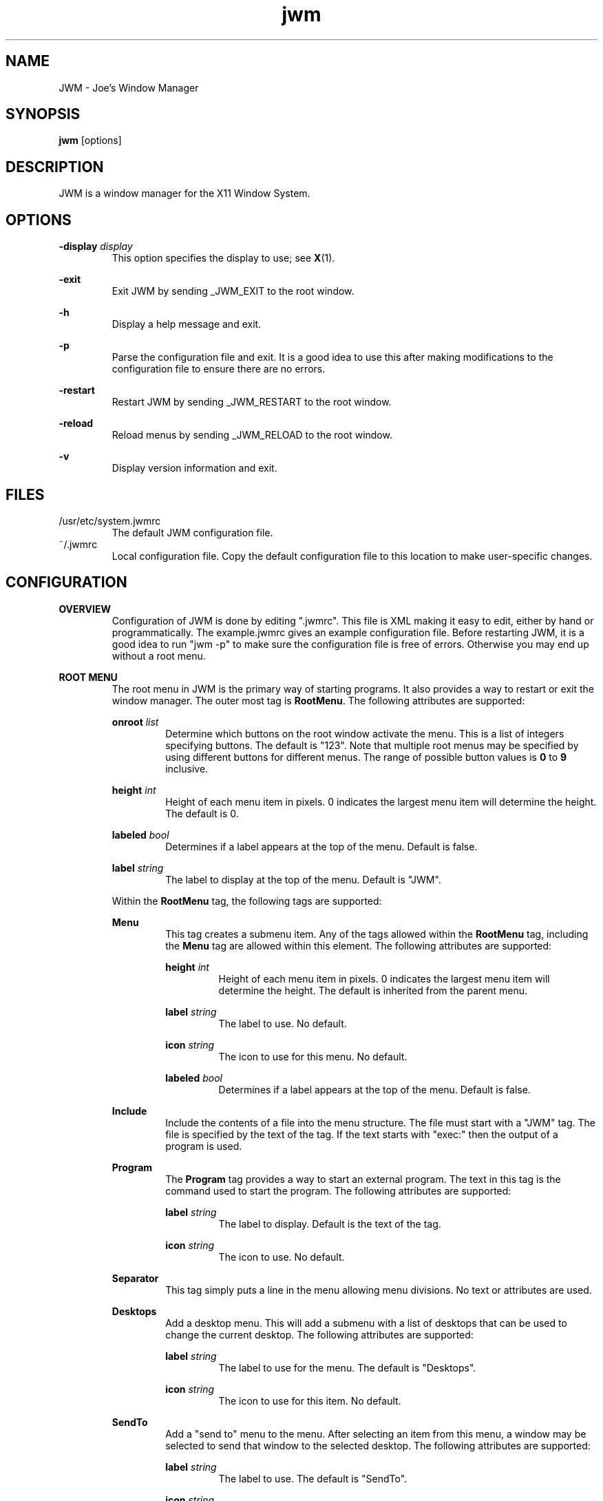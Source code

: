 .\"
.\" groff -man -Tascii jwm.1
.\"
.TH jwm 1 "2013-07-22" "vgit-835"
.SH NAME
JWM - Joe's Window Manager

.SH SYNOPSIS
.BR jwm " [options]"
.SH DESCRIPTION
JWM is a window manager for the X11 Window System.

.SH OPTIONS
\fB\-display\fP \fIdisplay\fP
.RS
This option specifies the display to use; see \fBX\fP(1).
.RE
.P
.B "-exit"
.RS
Exit JWM by sending _JWM_EXIT to the root window.
.RE
.P
.B "-h"
.RS
Display a help message and exit.
.RE
.P
.B "-p"
.RS
Parse the configuration file and exit.
It is a good idea to use this after making modifications to the configuration
file to ensure there are no errors.
.RE
.P
.B "-restart"
.RS
Restart JWM by sending _JWM_RESTART to the root window.
.RE
.P
.B "-reload"
.RS
Reload menus by sending _JWM_RELOAD to the root window.
.RE
.P
.B "-v"
.RS
Display version information and exit.
.RE

.SH FILES
.IP "/usr/etc/system.jwmrc"
The default JWM configuration file.
.IP "~/.jwmrc"
Local configuration file. Copy the default configuration file to this
location to make user-specific changes.

.SH CONFIGURATION
.B OVERVIEW
.RS
Configuration of JWM is done by editing ".jwmrc".  This file is XML
making it easy to edit, either by hand or programmatically. The
example.jwmrc gives an example configuration file.
Before restarting JWM, it is a good idea to run "jwm \-p" to make
sure the configuration file is free of errors.  Otherwise you may end up
without a root menu.
.RE
.P
.B "ROOT MENU"
.RS
The root menu in JWM is the primary way of starting programs.
It also provides a way to restart or exit the window manager.
The outer most tag is \fBRootMenu\fP. The following attributes are
supported:
.P
\fBonroot\fP \fIlist\fP
.RS
Determine which buttons on the root window activate the menu.
This is a list of integers specifying buttons. The default is "123".
Note that multiple root menus may be specified by using different
buttons for different menus. The range of possible button values is
\fB0\fP to \fB9\fP inclusive.
.RE
.P
\fBheight\fP \fIint\fP
.RS
Height of each menu item in pixels. 0 indicates the largest menu item
will determine the height. The default is 0.
.RE
.P
\fBlabeled\fP \fIbool\fP
.RS
Determines if a label appears at the top of the menu. Default is false.
.RE
.P
\fBlabel\fP \fIstring\fP
.RS
The label to display at the top of the menu. Default is "JWM".
.RE
.P
Within the \fBRootMenu\fP tag, the following tags are supported:
.P
.B Menu
.RS
This tag creates a submenu item. Any of the tags allowed within the 
\fBRootMenu\fP tag, including the \fBMenu\fP tag are allowed within this
element. The following attributes are supported:
.P
\fBheight\fP \fIint\fP
.RS
Height of each menu item in pixels. 0 indicates the largest menu item
will determine the height. The default is inherited from the parent menu.
.RE
.P
\fBlabel\fP \fIstring\fP
.RS
The label to use. No default.
.RE
.P
\fBicon\fP \fIstring\fP
.RS
The icon to use for this menu. No default.
.RE
.P
\fBlabeled\fP \fIbool\fP
.RS
Determines if a label appears at the top of the menu. Default is false.
.RE
.RE
.P
.B Include
.RS
Include the contents of a file into the menu structure. The file must
start with a "JWM" tag. The file is specified by the text of the tag.
If the text starts with "exec:" then the output of a program is used.
.RE
.P
.B Program
.RS
The \fBProgram\fP tag provides a way to start an external program. The text
in this tag is the command used to start the program.
The following attributes are supported:
.P
\fBlabel\fP \fIstring\fP
.RS
The label to display. Default is the text of the tag.
.RE
.P
\fBicon\fP \fIstring\fP
.RS
The icon to use. No default.
.RE
.RE
.P
.B Separator
.RS
This tag simply puts a line in the menu allowing menu divisions.
No text or attributes are used.
.RE
.P
.B Desktops
.RS
Add a desktop menu. This will add a submenu with a list of desktops that
can be used to change the current desktop.
The following attributes are supported:
.P
\fBlabel\fP \fIstring\fP
.RS
The label to use for the menu. The default is "Desktops".
.RE
.P
\fBicon\fP \fIstring\fP
.RS
The icon to use for this item. No default.
.RE
.RE
.P
.B SendTo
.RS
Add a "send to" menu to the menu. After selecting an item from this menu,
a window may be selected to send that window to the selected desktop.
The following attributes are supported:
.P
\fBlabel\fP \fIstring\fP
.RS
The label to use. The default is "SendTo".
.RE
.P
\fBicon\fP \fIstring\fP
.RS
The icon to use for this item. No default.
.RE
.RE
.P
.B Stick
.RS
Add a stick/unstick window operation to the menu. After selecting this
item a window may be selected to toggle the sticky state of that window.
The following attributes are supported:
.P
\fBlabel\fP \fIstring\fP
.RS
The label to use. The default is "Stick".
.RE
.P
\fBicon\fP \fIstring\fP
.RS
The icon to use for this item. No default.
.RE
.RE
.P
.B Maximize
.RS
Add a maximize window operation to the menu. After selecting this
item a window may be selected to toggle the maximized state of that window.
The following attributes are supported:
.P
\fBlabel\fP \fIstring\fP
.RS
The label to use. The default is "Maximize".
.RE
.P
\fBicon\fP \fIstring\fP
.RS
The icon to use for this item. No default.
.RE
.RE
.P
.B Minimize
.RS
Add a minimize window operation to the menu. After selecting this
item a window may be selected to minimize that window.
The following attributes are supported:
.P
\fBlabel\fP \fIstring\fP
.RS
The label to use. The default is "Minimize".
.RE
.P
\fBicon\fP \fIstring\fP
.RS
The icon to use for this item. No default.
.RE
.RE
.P
.B Shade
.RS
Add a shade/unshade window operation to the menu. After selecting this
item a window may be selected to toggle the shaded status of that window.
The following attributes are supported:
.P
\fBlabel\fP \fIstring\fP
.RS
The label to use. The default is "Shade".
.RE
.P
\fBicon\fP \fIstring\fP
.RS
The icon to use for this item. No default.
.RE
.RE
.P
.B Move
.RS
Add a move window operation to the menu. After selecting this
item a window may be selected to move that window.
The following attributes are supported:
.P
\fBlabel\fP \fIstring\fP
.RS
The label to use. The default is "Move".
.RE
.P
\fBicon\fP \fIstring\fP
.RS
The icon to use for this item. No default.
.RE
.RE
.P
.B Resize
.RS
Add a resize window operation to the menu. After selecting this
item a window may be selected to resize that window.
The following attributes are supported:
.P
\fBlabel\fP \fIstring\fP
.RS
The label to use. The default is "Resize".
.RE
.P
\fBicon\fP \fIstring\fP
.RS
The icon to use for this item. No default.
.RE
.RE
.P
.B Kill
.RS
Add a kill window operation to the menu. After selecting this
item a window may be selected to kill that window.
The following attributes are supported:
.P
\fBlabel\fP \fIstring\fP
.RS
The label to use. The default is "Kill".
.RE
.P
\fBicon\fP \fIstring\fP
.RS
The icon to use for this item. No default.
.RE
.RE
.P
.B Close
.RS
Add a close window operation to the menu. After selecting this
item a window may be selected to close that window.
The following attributes are supported:
.P
\fBlabel\fP \fIstring\fP
.RS
The label to use. The default is "Close".
.RE
.P
\fBicon\fP \fIstring\fP
.RS
The icon to use for this item. No default.
.RE
.RE
.P
.B Restart
.RS
This tag adds a menu item to restart the window manager.
The following attributes are supported:
.P
\fBlabel\fP \fIstring\fP
.RS
The label to use. The default is "Restart".
.RE
.P
\fBicon\fP \fIstring\fP
.RS
The icon to use. No default.
.RE
.RE
.P
.B Exit
.RS
This tag adds a menu item to exit the window manager. If text is
present within this tag, it is interpreted as a command to run when JWM
exits. This can be used to start another window manager.
The following attributes are supported:
.P
\fBlabel\fP \fIstring\fP
.RS
The label to use. The default is "Exit".
.RE
.P
\fBicon\fP \fIstring\fP
.RS
The icon to use. No default.
.RE
.P
\fBconfirm\fP \fIbool\fP
.RS
Determine if a confirm dialog appears before exiting. Default is true.
.RE
.P
Note that confirm dialogs can be disabled completely at the compile-time.
.RE
.RE

.B TRAYS
.RS
One or more trays may be created via the \fBTray\fP tag.
This tag supports the following attributes:
.P
\fBautohide\fP \fIbool\fP
.RS
Allows this tray to hide itself when not activated. Default is false.
.RE
.P
\fBx\fP \fIint\fP
.RS
The x-coordinate of the tray. This may be negative to indicate an offset
from the right of the screen.
.RE
.P
\fBy\fP \fIint\fP
.RS
The y-coordinate of the tray. This may be negative to indicate an offset
from the bottom of the screen.
.RE
.P
\fBwidth\fP \fIint\fP
.RS
The width of the tray. 0 indicates that the tray should compute an
optimal width depending on what it contains and the layout. 0 is the
default.
.RE
.P
\fBheight\fP \fIint\fP
.RS
The height of the tray. 0 indicates that the tray should compute an
optimal height depending on what it contains and the layout. 0 is the
default.
.RE
.P
\fBborder\fP \fIint\fP
.RS
The width of the border. The default is 1. Valid values are between 0 and 32
inclusive.
.RE
.P
\fBlayer\fP { \fBbelow\fP | \fBnormal\fP | \fBabove\fP }
.RS
The layer of the tray. The default is \fBabove\fP.
.RE
.P
\fBlayout\fP { \fBvertical\fP | \fBhorizontal\fP }
.RS
The layout of the tray. The default is \fBhorizontal\fP.
.RE
.P
\fBvalign\fP { \fBfixed\fP | \fBtop\fP | \fBcenter\fP | \fBbottom\fP }
.RS
The vertical alignment of the tray. The default is \fBfixed\fP.
.RE
.P
\fBhalign\fP { \fBfixed\fP | \fBleft\fP | \fBcenter\fP | \fBright\fP }
.RS
The horizontal alignment of the tray. The default is \fBfixed\fP.
.RE
.P
Within this tag the following tags are supported:
.P
.B Clock
.RS
Add a clock to the tray. The text of this tag is a command to run
when the clock is clicked. This tag supports the following attributes:
.P
\fBformat\fP \fIstring\fP
.RS
The format of the clock. See \fBstrftime\fP(3).
.RE
.P
\fBzone\fP \fIstring\fP
.RS
The time zone of the clock.  See \fBtzset\fP(3).
.RE
.P
\fBwidth\fP \fIint\fP
.RS
The width of the clock. 0 indicates that the width should be determined
from the length of the text to be displayed.
.RE
.P
\fBheight\fP \fIint\fP
.RS
The height of the clock. 0 indicates that the height should be determined
from the font used.
.RE
.RE
.P
.B Dock
.RS
Add a dock for system notifications. This can be used by those programs
that use the _NET_SYSTEM_TRAY_Sn selection. The size of the Dock is
dynamic based on the size of the tray and the number of items contained.
Only one Dock is allowed per instance of JWM. This tag supports the
following attribute:
.P
\fBwidth\fP \fIint\fP
.RS
The maximum width of an item contained in the dock. This defaults to
the width or height of the tray (whichever is smaller).
.RE
.RE
.P
.B Pager
.RS
Add a pager to the tray.
A pager shows a miniature representation of a desktop.
When over the pager, the scroll wheel will switch desktops.
Holding down the right mouse button allows you 
to drag a window around in the pager which changes its position on the 
real desktop.
You can also drag a window in the pager from one desktop to another.
This tag supports the following attributes:
.P
\fBlabeled\fP \fIbool\fP
.RS
Determines if the pager has text labels. Default is false.
.RE
.P
Also see the \fBPAGER STYLE\fP section for more information.
.RE
.P
.B Spacer
.RS
Add empty space to the tray.
This tag supports the following attributes:
.P
\fBwidth\fP \fIint\fP
.RS
The width of the spacer (0 to fill all available space).  0 is the default.
.RE
.P
\fBheight\fP \fIint\fP
.RS
The height of the spacer (0 to fill all available space).  0 is the default.
.RE
.RE
.P
.B Swallow
.RS
Swallow a program into the tray. The text of this tag gives the
command to run.
This tag supports the following attributes:
.P
\fBname\fP \fIstring\fP
.RS
The name of the program to swallow. This attribute is required.
.RE
.P
\fBwidth\fP \fIint\fP
.RS
The width of the swallowed program. 0 indicates that the width should
be determined from the tray and size requested from the program. 0 is
the default.
.RE
.P
\fBheight\fP \fIint\fP
.RS
The height of the swallowed program. 0 indicates that the height should
be determined from the tray and the size requested from the program. 0 is
the default.
.RE
.RE
.P
.B TaskList
.RS
Add a task list to the tray.
This tag supports the following attributes:
.P
\fBborder\fP \fIbool\fP
.RS
Determines if items in the task list have a border. Default is true.
.RE
.P
\fBmaxwidth\fP \fIint\fP
.RS
The maximum width of an item in the task list. 0 indicates no maximum.
The default is 0.
.RE
.RE
.P
.B TrayButton
.RS
Add a button to the tray. The text of this tag determines what action to
take when the button is clicked. The following actions are supported:
.P
\fBroot:\fP\fIn\fP
.RS
Show root menu \fIn\fP.
Note that the default TrayButton action is \fBroot:1\fP.
.RE
.P
\fBexec:\fP \fIstring\fP
.RS
Execute a command.
.RE
.P
\fBshowdesktop\fP
.RS
Minimize all windows on the current desktop.
.RE
.P
This tag supports the following attributes:
.P
\fBborder\fP \fIbool\fP
.RS
Determines if a the button has a border. Default is true.
.RE
.P
\fBlabel\fP \fIstring\fP
.RS
A label to display. No default.
.RE
.P
\fBpopup\fP \fIstring\fP
.RS
A string to be displayed for a popup. This will default to the value
specified for \fBlabel\fP, if provided. If neither \fBpopup\fP nor
\fBlabel\fP are specified no popup will be shown.
.RE
.P
\fBicon\fP \fIstring\fP
.RS
An icon to display. No default.
.RE
.RE
.RE

.B INCLUDES
.RS
Other configuration files may be included under the JWM tag via the 
\fBInclude\fP tag.  The text of this tag specifies the location of an
additional configuration file. The path may be relative to the location
JWM was started, an absolute path, or a path referencing an environment
variable (using '$'). The format of the configuration file is the same as
the main configuration file.
.RE

.B "GROUP SETTINGS"
.RS
Program groups allow one to specify options which apply to a group of
programs by name and/or class. A program group is created with the 
\fBGroup\fP tag. As many program groups can be created as desired.
If one or more \fBName\fP tags is specified, at least one name must
match.  Likewise, if one or more \fBClass\fP tags is specified, at least
one class must match.
JWM matches using extended POSIX regular expressions for both \fBName\fP
and \fBClass\fP tags.  See \fBregex\fP(7).
Within the \fBGroup\fP tag the following tags are supported:
.P
.B Name
.RS
The window name of a program to match to be in this group (the
first string in WM_CLASS).
.RE
.B Class
.RS
The window class for a program to match to be in this group (the
second string in WM_CLASS).
.RE
.B Option
.RS
An option for this group. Possible options are:

.P
.B border
.RS
Causes windows in this group to have a border.
.RE

.P
.B centered
.RS
Center windows in this group upon initial placement instead of using
cascaded placement.
.RE

.P
\fBdesktop:\fP\fI#\fP
.RS
The desktop on which windows in this group will be started.
.RE

.P
.B hmax
.RS
Make windows in this group maximize horizontally.
.RE

.P
\fBicon:\fP\fIstring\fP
.RS
The icon to be used for windows in this group.
.RE

.P
.B iignore
.RS
Ignore the size increment hint when maximizing windows in this group.
.RE


.P
\fBlayer:\fP\fIstring\fP
.RS
The layer on which windows in this group will be started.
Valid options are \fBbelow\fP, \fBnormal\fP, and \fBabove\fP
.RE

.P
.B maximized
.RS
Make windows in this group initially maximized.
.RE

.P
.B minimized
.RS
Make windows in this group initially minimized.
.RE

.P
.B noborder
.RS
Causes windows in this group to be displayed without a border.
.RE

.P
.B nofocus
.RS
Prevents windows in the group from grabbing the focus when mapped.
.RE

.P
.B nolist
.RS
Causes the tray to ignore windows in this group.
.RE

.P
.B nopager
.RS
Causes the pager to ignore windows in this group.
.RE

.P
.B noshade
.RS
Prevent windows in this group from being shaded.
.RE

.P
.B notitle
.RS
Causes windows in this group to be displayed without a title bar.
.RE

.P
.B noturgent
.RS
Ignore the urgent hint for windows in this group.
.RE

.P
\fBopacity:\fP\fI#\fP
.RS
Set the opacity for windows in this group.
The value is a number between 0.0 and 1.0 inclusive.
.RE

.P
.B pignore
.RS
Ignore initial window position requested by program.
.RE

.P
.B shaded
.RS
Make windows in this group initially shaded.
.RE

.P
.B sticky
.RS
Make windows in this group sticky.
.RE

.P
.B tiled
.RS
Attempt to tile windows in this group upon initial placement.
If tiled placement fails, windows will fall back to cascaded placement
(the default) or centered if specified.
.RE

.P
.B title
.RS
Forces windows in this group to have a title bar.
.RE

.P
.B vmax
.RS
Make windows in this group maximize vertically.
.RE

.RE
.RE

.B "WINDOW STYLE"
.RS
The \fBWindowStyle\fP tag controls the look of window borders.
Within this tag, the following tags are supported:
.P
.B Font
.RS
The font used for title bars. See the \fBFONTS\fP section for more information.
.RE
.P
.B Width
.RS
The width of window borders in pixels. The default is 4, the minimum is 1,
and the maximum is 128.
.RE
.P
.B Height
.RS
The height of window title bars in pixels. The default is 20, the minimum
is 2, and the maximum is 256.
.RE
.P
.P
.B Active
.RS
The colors/opacity used for the active window. See the \fBCOLORS\fP section for
more information on colors. The following tags are supported:
.P
.B Text
.RS
The color of text on the title bar.
The default is white.
.RE
.P
.B Title
.RS
The color of the title bar (gradients are supported).
The default is #CC7700:#884400.
.RE
.P
.B Opacity
.RS
The opacity of the window. This is a floating point value between 0.0 and 1.0.
The default is 1.0.
Note that a composite manager, such as xcompmgr, is required for this.
.RE
.P
.B Outline
.RS
The color of the window outline.
The default is black.
.RE
.RE
.P
.B Inactive
.RS
The colors used for inactive windows. See the \fBCOLORS\fP section for
more information on colors. The following tags are supported:
.P
.B Text
.RS
The color of text on the title bar.
The default is white.
.RE
.P
.B Title
.RS
The color of the title bar (gradients are supported).
The default is #333333:#111111.
.RE
.P
.B Opacity
.RS
The opacity of inactive windows. This is a floating point value between
0.0 and 1.0.  The default is 0.75.  Note that a composite manager, such as
xcompmgr, is required for this.
.RE
.P
.B Outline
.RS
The color of the window outline.
The default is black.
.RE
.RE
.RE

.B "TRAY STYLE"
.RS
The \fBTrayStyle\fP tag controls the look of trays.
Within this tag the following tag is supported:
.P
.B Font
.RS
The default tray font to use. See the \fBFONTS\fP section for more
information.
.RE
.P
.B Foreground
.RS
The default foreground color. See the \fBCOLORS\fP section for
more information.
.RE
.P
.B Background
.RS
The default background color. See the \fBCOLORS\fP section for
more information.
.RE
.P
.B ActiveForeground
.RS
The default foreground color for active items.
See the \fBCOLORS\fP section for more information.
.RE
.P
.B ActiveBackground
.RS
The default background color for active items.
See the \fBCOLORS\fP section for more information.
.RE
.P
.B Opacity
.RS
The opacity of trays. This is a floating point value between 0.0 and 1.0.
Note that a composite manager, such as xcompmgr, is required for this.
.RE
.RE

.B "TASK LIST STYLE"
.RS
The \fBTaskListStyle\fP tag controls the look of task lists.
This tag supports the following attribute:
.P
\fBinsert\fP \fImode\fP
.RS
This determines how new items are added to the task list. Valid options
are \fBleft\fP and \fBright\fP. The default is \fBright\fP.
.RE
.P
Within this tag the following tags are supported:
.P
.B Font
.RS
The font used for program names.
Inherited from \fBTrayStyle\fP by default.
See the \fBFONTS\fP section for more information.
.RE
.P
.B Foreground
.RS
The foreground color of the task list items.
Inherited from \fBTrayStyle\fP by default.
See the \fBCOLORS\fP section for more information.
.RE
.P
.B Background
.RS
The background color of the task list items (gradients are supported).
Inherited from \fBTrayStyle\fP by default.
See the \fBCOLORS\fP section for more information.
.RE
.P
.B ActiveForeground
.RS
The foreground color of an active item on the task list.
Inherited from \fBTrayStyle\fP by default.
See the \fBCOLORS\fP section for more information.
.RE
.P
.B ActiveBackground
.RS
The background color of an active item on the task list
(gradients are supported).
Inherited from \fBTrayStyle\fP by default.
See the \fBCOLORS\fP section for more information.
.RE
.RE

.B "TRAY BUTTON STYLE"
.RS
The \fBTrayButtonStyle\fP tag controls the look of tray buttons.
Within this tag, the following tags are supported.
.P
.B Font
.RS
The font used for tray buttons.
Inherited from \fBTrayStyle\fP by default.
See the \fBFONTS\fP section for more information.
.RE
.P
.B Foreground
.RS
The foreground color for tray buttons.  
Inherited from \fBTrayStyle\fP by default.
See the \fBCOLORS\fP section for more information.
.RE
.P
.B Background
.RS
The background color for tray buttons (gradients are supported).
Inherited from \fBTrayStyle\fP by default.
See the \fBCOLORS\fP section for more information.
.RE
.B ActiveForeground
.RS
The foreground color for pressed tray buttons.
Inherited from \fBTrayStyle\fP by default.
See the \fBCOLORS\fP section for more information.
.RE
.B ActiveBackground
.RS
The background color for pressed tray buttons (gradients are supported).
Inherited from \fBTrayStyle\fP by default.
See the \fBCOLORS\fP section for more information.
.RE
.RE

.B "CLOCK STYLE"
.RS
The \fBClockStyle\fP tag controls the look of clocks.
Within this tag, the following tags are supported.
.P
.B Font
.RS
The font used for clocks.
Inherited from \fBTrayStyle\fP by default.
See the \fBFONTS\fP section for more information.
.RE
.P
.B Foreground
.RS
The color of the text.
Inherited from \fBTrayStyle\fP by default.
See the \fBCOLORS\fP section for more information.
.RE
.P
.B Background
.RS
The background color.
Inherited from \fBTrayStyle\fP by default.
See the \fBCOLORS\fP section for more information.
.RE
.RE

.B "PAGER STYLE"
.RS
The \fBPagerStyle\fP tag controls the look of pagers.
Within this tag, the following tags are supported:
.P
.B Outline
.RS
The color of the outline around windows shown in the pager. See the
\fBCOLORS\fP section for more information.
.RE
.P
.B Foreground
.RS
The color of inactive windows shown in the pager. See the \fBCOLORS\fP
section for more information.
.RE
.P
.B Background
.RS
The background color of inactive desktops shown in the pager. See the
\fBCOLORS\fP section for more information.
.RE
.P
.B ActiveForeground
.RS
The color of active windows shown in the pager. See the \fBCOLORS\fP section
for more information.
.RE
.P
.B ActiveBackground
.RS
The background color of active desktops shown in the pager. See the \fBCOLORS\fP
section for more information.
.RE
.P
.B Text
.RS
The color to use for pager labels. See the \fBCOLORS\fP
section for more information.
.RE
.P
.B Font
.RS
The font to use for pager labels. See the \fBCOLORS\fP section
for more information.
.RE
.RE

.B "MENU STYLE"
.RS
The \fBMenuStyle\fP tag controls the look of the menus in JWM
(this includes the root menu and window menus).
Within this tag the following tags are supported:
.P
.B Font
.RS
The font used on menus See the \fBFONTS\fP section for more information.
.RE
.P
.B Foreground
.RS
The text color of inactive menu items. See the \fBCOLORS\fP section for more
information.
.RE
.P
.B Background
.RS
The background color of inactive menu items. See the \fBCOLORS\fPsection for
more information.
.RE
.P
.B ActiveForeground
.RS
The text color of active menu items.
See the \fBCOLORS\fP section for more information.
.RE
.P
.B ActiveBackground
.RS
Text background color of active menu items (gradients are supported).
See the \fBCOLORS\fP section for more information.
.RE
.P
.B Opacity
.RS
The opacity of menus. This is a floating point value between 0.0 and 1.0.
Note that a composite manager, such as xcompmgr, is required for this.
.RE
.RE

.B "POPUP STYLE"
.RS
The \fBPopupStyle\fP tag controls the look of popup windows such as those
shown when the mouse sits over a task list item.
This tag supports the following attributes:
.P
\fBdelay\fP \fIint\fP
.RS
The delay in milliseconds before popups activate.
The default is 600.
.RE
.P
\fBenabled\fP \fIbool\fP
.RS
Determine if popups are shown. Default is true.
.RE
.P
Within this tag the following tags are supported:
.P
.B Font
.RS
The font to use. See the \fBFONTS\fP section for more information.
.RE
.P
.B Outline
.RS
The color of the window outline. See the \fBCOLORS\fP section for more
information.
.RE
.P
.B Foreground
.RS
The text color. See the \fBCOLORS\fP section for more information.
.RE
.P
.B Background
.RS
The background color. See the \fBCOLORS\fP section for more information.
.RE
.RE

.B FONTS
.RS
Fonts for various parts of JWM are specified within a \fBFont\fP tag. The
text of this tag determines the font to use.
This can be either a standard X font string or, if compiled with XFT
support, an XFT font string.
.RE

.B COLORS
.RS
Colors for various parts of JWM are specified within specific tags
(described above). Colors may either be hex triplets in RGB format
(for example, #FF0000 is red) or by a name recognized by the X server.
For components that support gradients, two colors may be specified
separated by a colon.
.RE

.B ICONS
.RS
Icons for windows that don't supply an icon via the _NET_WM_ICON hint are
located by searching the icon search path(s) for an icon whose name
(minus the ".xpm" or ".png" extension) matches the instance name of the
window as returned in the WM_CLASS hint. If this lookup fails, a default
icon is supplied. This icon will be displayed for the window on it's title
bar and on the task list. Icons that are not an appropriate size will be
scaled. Square icons work best.
.P
For menu items, the icon path is searched for a match. the icon specified for
a menu item must be the exact name of the icon file with the extension.
If no match is found, a blank area will appear where the icon should appear.
If an icon is not specified for any menu item in a menu, no space will be
allocated for icons.
.P
Zero or more \fBIconPath\fP tags may be specified. The text of this tag is
assumed to be an absolute directory path to a directory containing XPM,
PNG, and/or JPEG icons.
When searching for icons, if multiple paths are provided, they will be
searched in order until a match is made.
Note that icon, PNG, JPEG, and XPM support are compile-time options.
.RE

.B "KEY BINDINGS"
.RS
Keyboard bindings in JWM are specified in \fBKey\fP tags.
Either the \fBkey\fP or \fBkeycode\fP attributes must be specified
to determine which key will cause an action. The optional
attribute, \fBmask\fP, specifies what key mask, if any, must be in effect
for the binding to match. Finally, the text of the \fBKey\fP tag is the
action to perform.
.P
One or more of the following key masks may be specified for \fBmask\fP
(see \fBxmodmap\fP(1)):
.RS
.IP \fBA\fP
The "Alt" key (mod1).
.IP \fBC\fP
Control
.IP \fBS\fP
Shift
.IP \fB1\fP
mod1
.IP \fB2\fP
mod2
.IP \fB3\fP
mod3
.IP \fB4\fP
mod4
.IP \fB5\fP
mod5
.RE
.P
The key specified in the \fBkey\fP attribute must contain a valid key
string for \fBXStringToKeysym\fP(3). These values are usually what one would
expect (for example, the escape key is called "Escape").
.P
Valid actions for a key binding are:
.RS
.IP \fBup\fP
Move up. Not grabbed.
.IP \fBdown\fP
Move down. Not grabbed.
.IP \fBright\fP
Move right. Not grabbed.
.IP \fBleft\fP
Move left. Not grabbed.
.IP \fBescape\fP
Stop a move/resize, exit a menu, or cancel an action. Not grabbed.
.IP \fBfullscreen\fP
Toggle between fullscreen and not fullscreen. Grabbed.
.IP \fBselect\fP
Make a menu selection or confirm an action. Not grabbed.
.IP \fBnext\fP
Move to the next window in the task list. Grabbed.
.IP \fBnextstacked\fP
Move to the next window in the stacking order. Grabbed.
.IP \fBprev\fP
Move to the previous window in the task list. Grabbed.
.IP \fBprevstacked\fP
Move to the previous window in the stacking order. Grabbed.
.IP \fBclose\fP
Close the active window. Grabbed.
.IP \fBminimize\fP
Minimize the active window. Grabbed.
.IP \fBmaximize\fP
Maximize the active window. Grabbed.
.IP \fBshade\fP
Shade the active window. Grabbed.
.IP \fBstick\fP
Stick/unstick the active window. Grabbed.
.IP \fBmove\fP
Move the active window. Grabbed.
.IP \fBresize\fP
Resize the active window. Grabbed.
.IP \fBroot:\fP\fIn\fP
Show root menu \fIn\fP. Grabbed.
.IP \fBwindow\fP
Show the window menu for the active window. Grabbed.
.IP \fBdesktop#\fP
Switch to a specific desktop. To use this, "#" must be specified in
the key section. The number 1 to the number of desktops configured
are then substituted for "#". Grabbed.
.IP \fBrdesktop\fP
Move one desktop to the right. Grabbed.
.IP \fBldesktop\fP
Move one desktop to the left. Grabbed.
.IP \fBudesktop\fP
Move up one desktop. Grabbed.
.IP \fBddesktop\fP
Move down one desktop. Grabbed.
.IP \fBshowdesktop\fP
Show/hide the desktop (maximize/minimize all windows). Grabbed.
.IP \fBshowtray\fP
Unhide the tray (when using autohide). Grabbed.
.IP \fBexec:\fP\fIcommand\fP
Execute \fIcommand\fP. Grabbed.
.IP \fBrestart\fP
Restart JWM. Grabbed.
.RE
.P
Note that keys that are grabbed will not be available to applications other
than JWM since JWM will interpret these. Also note that there are no
default key bindings. Finally, it is possible to bind multiple key
combinations to the same action.
.RE

.B "MOUSE BINDINGS"
.RS
Any button other than the scroll wheel (buttons 4 and 5) on the root
window will bring up the root menu unless otherwise specified via the
\fBonroot\fP attribute of \fBRootMenu\fP. Scrolling up on the root window
switches to the left desktop and scrolling down switches to the right desktop.
.P
Button 1 (typically the left button):
.RS
Over the border, dragging resizes the window.
Over the title bar, dragging moves the window and double clicking toggles
the maximized state.
Over the menu button, clicking shows the menu.
Over the minimize button, clicking minimizes the window.
Over the maximize button, clicking toggles between maximized and normal.
Over the close button, clicking closes the window.
.RE
.P
Button 2 (typically the middle button):
.RS
Over the maximize button, clicking toggles between vertically maximized
and normal.
Anywhere else on a window frame, dragging while holding button 2 will
move the window.
.RE
.P
Button 3 (typically the right button):
.RS
Over the frame, clicking shows the window menu.
On the minimize button, clicking toggles between shaded and unshaded.
On the maximize button, clicking toggles between horizontally maximized
and normal.
On the close button, clicking closes the window.
Over the pager, dragging while holding button 3 will move a window.
.RE
.RE
.P
.RS
Scrolling up over the title bar will shade the window and scrolling down
will unshade the window.
When a menu is open, the scroll wheel will move through menu items.
When over the pager, the scroll wheel will switch desktops.
When over a task list, the scroll wheel will switch windows.
.RE

.B DESKTOPS
.RS
Virtual desktops are controlled with the \fBDesktops\fP tag.
Within this tag the following attribute is supported:
.P
\fBwidth\fP \fIint\fP
.RS
The number of virtual desktops in the horizontal direction.
The default is 4.
.RE
.P
\fBheight\fP \fIint\fP
.RS
The number of virtual desktops in the vertical direction. 
The default is 1.
.RE
.P
Within the \fBDesktops\fP tag the following tags are supported:
.P
.B Background
.RS
The default background for desktops. The \fBtype\fP attribute determines
the type of background and the text contained within this tag is the
value. Valid types are:
.P
.B solid
.RS
A solid color. See the \fBCOLORS\fP section for more information.
This is the default.
.RE
.B gradient
.RS
A gradient color. See the \fBCOLORS\fP section for more information.
.RE
.B image
.RS
A stretched image. This may be an XPM, PNG, or JPEG image. Note that support
for XPM, PNG, and JPEG images must be compiled in and icon support is required.
.RE
.B tile
.RS
A tiled image. Like \fIimage\fP, but the image is tiled instead of stretched.
.RE
.B command
.RS
A command to run for setting the background.
.RE
.RE
.P
.B Desktop
.RS
Desktop-specific data. The \fBname\fP attribute may be specified to name
the desktop (the default is the desktop number). Within this tag a
\fBBackground\fP tag may be specified for a desktop-specific background.
See \fBBackground\fP above for more information.
.RE
.RE

.B "OTHER SETTINGS"
.P
.RS
The following tags may also be supplied:
.P
.B DoubleClickDelta
.RS
The number of pixels the mouse can move during a double click.
The default is 2. Valid values are between 0 and 32 inclusive.
.RE
.P
.B DoubleClickSpeed
.RS
The maximum number of milliseconds between clicks for a double click.
The default is 400. Valid values are between 1 and 2000 inclusive.
.RE
.P
.B FocusModel
.RS
The focus model to be used. The default is "sloppy". Valid values
are "click" (click to focus) and "sloppy" (focus follows mouse).
.RE
.P
.B MoveMode
.RS
The move mode. The default is "opaque". Valid values are
"opaque" and "outline".
This tag supports the following attributes:
.P
\fBcoordinates\fP { \fBoff\fP | \fBcorner\fP | \fBwindow\fP | \fBscreen\fP }
.RS
The location of the status window. The default is \fBscreen\fP.
.RE
.P
\fBdelay\fP \fIint\fP
.RS
The delay in milliseconds before moving a window to a different desktop.
Setting this to 0 disables dragging windows between desktops.
The default is 1000.
.RE
.RE
.P
.B ResizeMode
.RS
The resize mode. The default is "opaque". Valid values are
"opaque" and "outline". The optional \fBcoordinates\fP attribute
determines the location of the move status window. Possible values are:
This tag supports the following attribute:
.P
\fBcoordinates\fP { \fBoff\fP | \fBcorner\fP | \fBwindow\fP | \fBscreen\fP }
.RS
The location of the status window. The default is \fBscreen\fP.
.RE
.RE
.P
.B SnapMode
.RS
The snap mode. The default is "border". Valid values are
"none" (for no snapping), "screen" (for snapping to the edge of the screen),
and "border" (for snapping to the borders of windows and the screen).
An optional attribute, \fBdistance\fP,
specifies the distance for snapping. The default is 5. Valid values
are between 1 and 32 inclusive.
.RE
.P
.B StartupCommand
.RS
A command to run when JWM starts.
.RE
.P
.B ShutdownCommand
.RS
A command to run when JWM exits.
.RE
.P
.B RestartCommand
.RS
A command to run when JWM restarts.
.RE
.RE
.P

.SH AUTHOR
Joe Wingbermuehle <joewing@joewing.net>

.SH "SEE ALSO"
.BR X (1)

